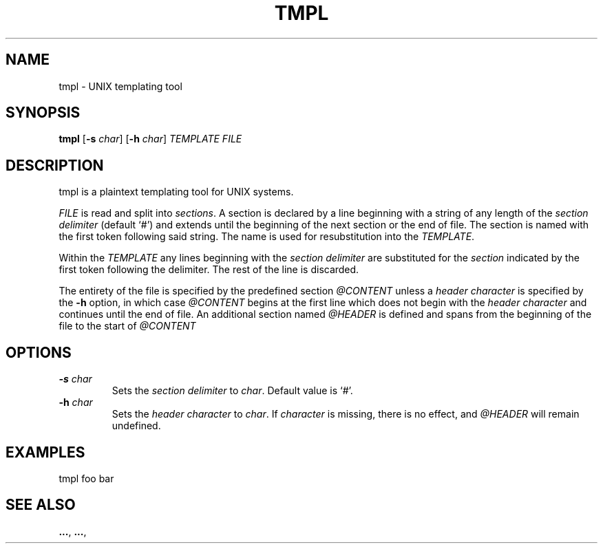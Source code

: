 .TH TMPL 1 tmpl
.SH NAME
tmpl \- UNIX templating tool
.SH SYNOPSIS
.B tmpl
.RB [ \-s
.IR char ]
.RB [ \-h
.IR char ]
.I TEMPLATE FILE
.SH DESCRIPTION
tmpl is a plaintext templating tool for UNIX systems.
.P
.I FILE
is read and split into
.I sections\fR.
A section is declared by a line beginning with a string of any length of
the
.I section delimiter
(default `#') and extends until the beginning of the next section or the end
of file. The section is named with the first token following said string. The
name is used for resubstitution into the
.I TEMPLATE\fR.
.P
Within the
.I TEMPLATE
any lines beginning with the
.I section delimiter
are substituted for the
.I section
indicated by the first token following the delimiter. The rest of the line is
discarded.
.P
The entirety of the file is specified by the predefined section
.I @CONTENT
unless a
.I header character
is specified by the
.B \-h
option, in which case
.I @CONTENT
begins at the first line which does not begin with the
.I header character
and continues until the end of file. An additional section named
.I @HEADER
is defined and spans from the beginning of the file to the start of
.I @CONTENT
.SH OPTIONS
.TP
.BI \-s " char"
Sets the
.I section delimiter
to
.I char\fR.
Default value is `#'.
.TP
.BI \-h " char"
Sets the
.I header character
to
.I char\fR.
If
.I character
is missing, there is no effect, and
.I @HEADER
will remain undefined.
.SH EXAMPLES
.EX
tmpl foo bar
.EE
.SH SEE ALSO
.BR ... ,
.BR ... ,
